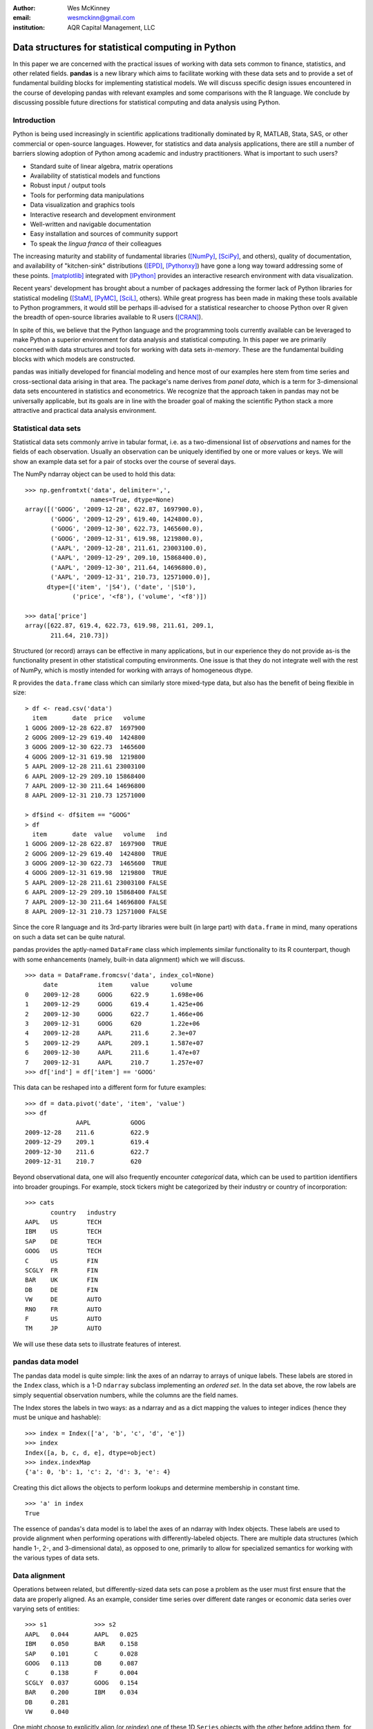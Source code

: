 :author: Wes McKinney
:email: wesmckinn@gmail.com
:institution: AQR Capital Management, LLC

---------------------------------------------------
Data structures for statistical computing in Python
---------------------------------------------------

.. class:: abstract

    In this paper we are concerned with the practical issues of
    working with data sets common to finance, statistics, and other
    related fields. **pandas** is a new library which aims to
    facilitate working with these data sets and to provide a set of
    fundamental building blocks for implementing statistical
    models. We will discuss specific design issues encountered in the
    course of developing pandas with relevant examples and some
    comparisons with the R language. We conclude by discussing
    possible future directions for statistical computing and data
    analysis using Python.

Introduction
------------

Python is being used increasingly in scientific applications
traditionally dominated by R, MATLAB, Stata, SAS, or other commercial
or open-source languages. However, for statistics and data analysis
applications, there are still a number of barriers slowing adoption of
Python among academic and industry practitioners. What is important to
such users?

* Standard suite of linear algebra, matrix operations
* Availability of statistical models and functions
* Robust input / output tools
* Tools for performing data manipulations
* Data visualization and graphics tools
* Interactive research and development environment
* Well-written and navigable documentation
* Easy installation and sources of community support
* To speak the *lingua franca* of their colleagues

The increasing maturity and stability of fundamental libraries
([NumPy]_, [SciPy]_, and others), quality of documentation, and
availability of "kitchen-sink" distributions ([EPD]_, [Pythonxy]_)
have gone a long way toward addressing some of these
points. [matplotlib]_ integrated with [IPython]_ provides an
interactive research environment with data visualization.

Recent years' development has brought about a number of packages
addressing the former lack of Python libraries for statistical
modeling ([StaM]_, [PyMC]_, [SciL]_, others). While great progress has
been made in making these tools available to Python programmers, it
would still be perhaps ill-advised for a statistical researcher to
choose Python over R given the breadth of open-source libraries
available to R users ([CRAN]_).

In spite of this, we believe that the Python language and the
programming tools currently available can be leveraged to make Python
a superior environment for data analysis and statistical computing. In
this paper we are primarily concerned with data structures and tools
for working with data sets *in-memory*. These are the fundamental
building blocks with which models are constructed.

pandas was initially developed for financial modeling and hence most
of our examples here stem from time series and cross-sectional data
arising in that area. The package's name derives from *panel data*,
which is a term for 3-dimensional data sets encountered in statistics
and econometrics. We recognize that the approach taken in pandas may
not be universally applicable, but its goals are in line with the
broader goal of making the scientific Python stack a more attractive
and practical data analysis environment.

Statistical data sets
---------------------

Statistical data sets commonly arrive in tabular format, i.e. as a
two-dimensional list of *observations* and names for the fields of
each observation. Usually an observation can be uniquely identified by
one or more values or keys. We will show an example data set for a pair
of stocks over the course of several days.

The NumPy ndarray object can be used to hold this data:

::

    >>> np.genfromtxt('data', delimiter=',',
                      names=True, dtype=None)
    array([('GOOG', '2009-12-28', 622.87, 1697900.0),
	   ('GOOG', '2009-12-29', 619.40, 1424800.0),
	   ('GOOG', '2009-12-30', 622.73, 1465600.0),
	   ('GOOG', '2009-12-31', 619.98, 1219800.0),
	   ('AAPL', '2009-12-28', 211.61, 23003100.0),
	   ('AAPL', '2009-12-29', 209.10, 15868400.0),
	   ('AAPL', '2009-12-30', 211.64, 14696800.0),
	   ('AAPL', '2009-12-31', 210.73, 12571000.0)],
	  dtype=[('item', '|S4'), ('date', '|S10'),
		 ('price', '<f8'), ('volume', '<f8')])

    >>> data['price']
    array([622.87, 619.4, 622.73, 619.98, 211.61, 209.1,
           211.64, 210.73])

Structured (or record) arrays can be effective in many applications,
but in our experience they do not provide as-is the functionality
present in other statistical computing environments. One issue is that
they do not integrate well with the rest of NumPy, which is mostly
intended for working with arrays of homogeneous dtype.

R provides the ``data.frame`` class which can similarly store
mixed-type data, but also has the benefit of being flexible in size:

::

    > df <- read.csv('data')
      item       date  price   volume
    1 GOOG 2009-12-28 622.87  1697900
    2 GOOG 2009-12-29 619.40  1424800
    3 GOOG 2009-12-30 622.73  1465600
    4 GOOG 2009-12-31 619.98  1219800
    5 AAPL 2009-12-28 211.61 23003100
    6 AAPL 2009-12-29 209.10 15868400
    7 AAPL 2009-12-30 211.64 14696800
    8 AAPL 2009-12-31 210.73 12571000

    > df$ind <- df$item == "GOOG"
    > df
      item       date  value   volume   ind
    1 GOOG 2009-12-28 622.87  1697900  TRUE
    2 GOOG 2009-12-29 619.40  1424800  TRUE
    3 GOOG 2009-12-30 622.73  1465600  TRUE
    4 GOOG 2009-12-31 619.98  1219800  TRUE
    5 AAPL 2009-12-28 211.61 23003100 FALSE
    6 AAPL 2009-12-29 209.10 15868400 FALSE
    7 AAPL 2009-12-30 211.64 14696800 FALSE
    8 AAPL 2009-12-31 210.73 12571000 FALSE

Since the core R language and its 3rd-party libraries were built (in
large part) with ``data.frame`` in mind, many operations on such a
data set can be quite natural.

pandas provides the aptly-named ``DataFrame`` class which implements
similar functionality to its R counterpart, though with some
enhancements (namely, built-in data alignment) which we will discuss.

::

    >>> data = DataFrame.fromcsv('data', index_col=None)
         date           item     value      volume
    0    2009-12-28     GOOG     622.9      1.698e+06
    1    2009-12-29     GOOG     619.4      1.425e+06
    2    2009-12-30     GOOG     622.7      1.466e+06
    3    2009-12-31     GOOG     620        1.22e+06
    4    2009-12-28     AAPL     211.6      2.3e+07
    5    2009-12-29     AAPL     209.1      1.587e+07
    6    2009-12-30     AAPL     211.6      1.47e+07
    7    2009-12-31     AAPL     210.7      1.257e+07
    >>> df['ind'] = df['item'] == 'GOOG'

This data can be reshaped into a different form for future examples:

::

    >>> df = data.pivot('date', 'item', 'value')
    >>> df
    		  AAPL           GOOG
    2009-12-28    211.6          622.9
    2009-12-29    209.1          619.4
    2009-12-30    211.6          622.7
    2009-12-31    210.7          620

Beyond observational data, one will also frequently encounter
*categorical* data, which can be used to partition identifiers into
broader groupings. For example, stock tickers might be categorized by
their industry or country of incorporation:

::

    >>> cats
    	   country   industry
    AAPL   US        TECH
    IBM    US        TECH
    SAP    DE        TECH
    GOOG   US        TECH
    C      US        FIN
    SCGLY  FR        FIN
    BAR    UK        FIN
    DB     DE        FIN
    VW     DE        AUTO
    RNO    FR        AUTO
    F      US        AUTO
    TM     JP        AUTO

We will use these data sets to illustrate features of interest.

pandas data model
-----------------

The pandas data model is quite simple: link the axes of an ndarray to
arrays of unique labels. These labels are stored in the ``Index``
class, which is a 1-D ``ndarray`` subclass implementing an *ordered
set*. In the data set above, the row labels are simply sequential
observation numbers, while the columns are the field names.

The Index stores the labels in two ways: as a ndarray and as a dict
mapping the values to integer indices (hence they must be unique and
hashable):

::

    >>> index = Index(['a', 'b', 'c', 'd', 'e'])
    >>> index
    Index([a, b, c, d, e], dtype=object)
    >>> index.indexMap
    {'a': 0, 'b': 1, 'c': 2, 'd': 3, 'e': 4}

Creating this dict allows the objects to perform lookups and determine
membership in constant time.

::

    >>> 'a' in index
    True

The essence of pandas's data model is to label the axes of an ndarray
with Index objects. These labels are used to provide alignment when
performing operations with differently-labeled objects. There are
multiple data structures (which handle 1-, 2-, and 3-dimensional
data), as opposed to one, primarily to allow for specialized semantics
for working with the various types of data sets.

Data alignment
--------------

Operations between related, but differently-sized data sets can pose a
problem as the user must first ensure that the data are properly
aligned. As an example, consider time series over different date
ranges or economic data series over varying sets of entities:

::

    >>> s1             >>> s2
    AAPL   0.044       AAPL   0.025
    IBM    0.050       BAR    0.158
    SAP    0.101       C      0.028
    GOOG   0.113       DB     0.087
    C      0.138       F      0.004
    SCGLY  0.037       GOOG   0.154
    BAR    0.200       IBM    0.034
    DB     0.281
    VW     0.040

One might choose to explicitly align (or *reindex*) one of these
1D ``Series`` objects with the other before adding them, for
example

::

    >>> s1.reindex(s2.index)
    AAPL    0.0440877763224
    BAR     0.199741007422
    C       0.137747485628
    DB      0.281070058049
    F       NaN
    GOOG    0.112861123629
    IBM     0.0496445829129

However, we often find it preferable to simply ignore the state of
data alignment:

::

    >>> s1 + s2
    AAPL     0.0686791008184
    BAR      0.358165479807
    C        0.16586702944
    DB       0.367679872693
    F        NaN
    GOOG     0.26666583847
    IBM      0.0833057542385
    SAP      NaN
    SCGLY    NaN
    VW       NaN

Here, the data have been matched on index and added together. The
result object contains the union of the labels between the two objects
so that no information is lost. We will discuss the use of ``NaN``
(Not a Number) to represent missing data in the next section.

Clearly, the user pays linear overhead whenever automatic data
alignment occurs and we seek to minimize that overhead to the extent
possible ([Cython]_ proves helpful). Reindexing can be avoided when
``Index`` objects are shared, which can be an effective strategy in
performance-sensitive applications.

Handling missing data
---------------------

It is common for a data set to have missing observations. For example,
a group of related economic time series stored in a ``DataFrame`` may
start on different dates. Carrying out calculations in the presence of
missing data can lead to both complicated code and considerable
performance loss. We chose to use ``NaN`` as opposed to using NumPy
MaskedArrays primarily for performance reasons (which are beyond the
scope of this paper). ``NaN`` propagates in floating-point operations
in a natural way and can be easily detected in algorithms. While this
leads to good performance, it comes with drawbacks: namely that
``NaN`` cannot be used in integer-type arrays, and it is not an
intuitive "null" value in object or string arrays.

We regard the use of ``NaN`` as an implementation detail and attempt
to provide the user with the necessary functions for performing common
operations on the data points points. From the above example:

::

    >>> (s1 + s2).valid()
    AAPL    0.0686791008184
    BAR     0.358165479807
    C       0.16586702944
    DB      0.367679872693
    GOOG    0.26666583847
    IBM     0.0833057542385

    >>> (s1 + s2).fill(0)
    AAPL     0.0686791008184
    BAR      0.358165479807
    C        0.16586702944
    DB       0.367679872693
    F        0.0
    GOOG     0.26666583847
    IBM      0.0833057542385
    SAP      0.0
    SCGLY    0.0
    VW       0.0

Common ndarray methods have been rewritten to automatically exclude
such data points:

::

    >>> (s1 + s2).sum()
    1.3103630754662747

    >>> (s1 + s2).count()
    6

There are specialized API functions (similar to R's ``is.na``) for
determining the validity of a data point or series. These can be used
with dtypes other than float as well:

::

    >>> isnull(s1 + s2)
    AAPL     False
    BAR      False
    C        False
    DB       False
    F        True
    GOOG     False
    IBM      False
    SAP      True
    SCGLY    True
    VW       True

The R language has a built-in ``NA`` value which is distinct from
``NaN`` but has similar semantics. While the addition of such a
feature to NumPy would be useful, it is most likely too
domain-specific to merit inclusion.

Combining or joining data sets
------------------------------

Combining, joining, or merging related data sets is a quite common
operation. In doing so we are interested in associating observations
from one data set with another via a *merge key* of some kind. For
similarly-indexed 2D data, the row labels serve as a natural key:

::

    >>> df1                       >>> df2
	         AAPL    GOOG                  MSFT    YHOO
    2009-12-24   209     618.5    2009-12-24   31      16.72
    2009-12-28   211.6   622.9    2009-12-28   31.17   16.88
    2009-12-29   209.1   619.4    2009-12-29   31.39   16.92
    2009-12-30   211.6   622.7    2009-12-30   30.96   16.98
    2009-12-31   210.7   620

    >>> df1.join(df2)
                AAPL    GOOG    MSFT    YHOO
    2009-12-24  209     618.5   31      16.72
    2009-12-28  211.6   622.9   31.17   16.88
    2009-12-29  209.1   619.4   31.39   16.92
    2009-12-30  211.6   622.7   30.96   16.98
    2009-12-31  210.7   620     NaN     NaN

One might be interested in joining on something other than the index
as well, such as the categorical data we presented in an earlier
section:

::

    >>> df.join(cats, on='item')
	 country  date        industry item   value
    0    US       2009-12-28  TECH     GOOG   622.9
    1    US       2009-12-29  TECH     GOOG   619.4
    2    US       2009-12-30  TECH     GOOG   622.7
    3    US       2009-12-31  TECH     GOOG   620
    4    US       2009-12-28  TECH     AAPL   211.6
    5    US       2009-12-29  TECH     AAPL   209.1
    6    US       2009-12-30  TECH     AAPL   211.6
    7    US       2009-12-31  TECH     AAPL   210.7

This is akin to a SQL join operation between two tables.

Categorical variables and "Group by" operations
-----------------------------------------------

One might want to perform an operation (for example, an aggregation)
on a subset of a data set determined by a categorical variable. For
example, suppose we wished to compute the mean value by industry for a
set of stock data:

::

    >>> s              >>> ind
    AAPL   0.044       AAPL   TECH
    IBM    0.050       IBM    TECH
    SAP    0.101       SAP    TECH
    GOOG   0.113       GOOG   TECH
    C      0.138       C      FIN
    SCGLY  0.037       SCGLY  FIN
    BAR    0.200       BAR    FIN
    DB     0.281       DB     FIN
    VW     0.040       VW     AUTO
                       RNO    AUTO
                       F      AUTO
                       TM     AUTO

This concept of "group by" is a built-in feature of many data-oriented
languages, such as R and SQL. In R, any vector of non-numeric data can
be used as an input to a groupby operation:

::

    > labels
    [1] GOOG GOOG GOOG GOOG AAPL AAPL AAPL AAPL
    Levels: AAPL GOOG
    > data
    [1] 622.87 619.40 622.73 619.98 211.61 209.10
    211.64 210.73

    > tapply(data, labels, mean)
       AAPL    GOOG
    210.770 621.245

pandas allows you to do this in a similar fashion:

::

    >>> data.groupby(labels).aggregate(np.mean)
    AAPL    210.77
    GOOG    621.245

Or, as in the above industry data:

::

    # count group sizes
    >>> s.groupby(ind).aggregate(len)
    AUTO    1
    FIN     4
    TECH    4


In the most general case, groupby uses a function or mapping to produce
groupings from one of the axes of a pandas object. By returning a
``GroupBy`` object we can support more operations than just
aggregation. Here we can subtract industry means from a data set:

::

    demean = lambda x: x - x.mean()

    def group_demean(obj, keyfunc):
        grouped = obj.groupby(keyfunc)
        return grouped.transform(demean)

    >>> group_demean(s1, ind)
    AAPL     -0.0328370881632
    BAR      0.0358663891836
    C        -0.0261271326111
    DB       0.11719543981
    GOOG     0.035936259143
    IBM      -0.0272802815728
    SAP      0.024181110593
    SCGLY    -0.126934696382
    VW       0.0


Manipulating panel (3D) data
----------------------------

A data set about a set of individuals or entities over a time range is
commonly referred to as *panel data*; i.e., for each entity over a
date range we observe a set of variables. This data can be found both
in *balanced* form (same number of time observations for each
individual) or *unbalanced* (different number). Panel data
manipulations are important primarily for constructing the inputs to
statistical estimation routines, such as a linear regression. Consider
the Grunfeld data set [Grun]_ frequently used in econometrics (sorted
by year):

::

    >>> grunfeld
	   capita    firm      inv       value     year
    0      2.8       1         317.6     3078      1935
    20     53.8      2         209.9     1362      1935
    40     97.8      3         33.1      1171      1935
    60     10.5      4         40.29     417.5     1935
    80     183.2     5         39.68     157.7     1935
    100    6.5       6         20.36     197       1935
    120    100.2     7         24.43     138       1935
    140    1.8       8         12.93     191.5     1935
    160    162       9         26.63     290.6     1935
    180    4.5       10        2.54      70.91     1935
    1      52.6      1         391.8     4662      1936
    21     50.5      2         355.3     1807      1936
    41     104.4     3         45        2016      1936
    61     10.2      4         72.76     837.8     1936
    81     204       5         50.73     167.9     1936
    101    15.8      6         25.98     210.3     1936
    121    125       7         23.21     200.1     1936
    141    0.8       8         25.9      516       1936
    161    174       9         23.39     291.1     1936
    181    4.71      10        2         87.94     1936
    ...

Really this data is 3-dimensional, with *firm*, *year*, and *data
type* being the three unique keys identifying a data point. Panel data
presented in tabular format is often referred to as the *stacked* or
*long* format. We refer to the truly 3-dimensional form as the *wide*
form. pandas provides classes for operating on both:

::

    >>> lp = LongPanel.fromRecords(grunfeld, 'year',
                                   'firm')
    >>> wp = lp.toWide()
    >>> wp
    <class 'pandas.core.panel.WidePanel'>
    Dimensions: 3 (items) x 20 (major) x 10 (minor)
    Items: capital to value
    Major axis: 1935 to 1954
    Minor axis: 1 to 10

Now with the data in 3-dimensional form, we can examine the data items
separately or compute descriptive statistics more easily:

::

    >>> wp['capital'].head()
        1935      1936      1937      1938      1939
    1   2.8       265       53.8      213.8     97.8
    2   52.6      402.2     50.5      132.6     104.4
    3   156.9     761.5     118.1     264.8     118
    4   209.2     922.4     260.2     306.9     156.2
    5   203.4     1020      312.7     351.1     172.6
    6   207.2     1099      254.2     357.8     186.6
    7   255.2     1208      261.4     342.1     220.9
    8   303.7     1430      298.7     444.2     287.8
    9   264.1     1777      301.8     623.6     319.9
    10  201.6     2226      279.1     669.7     321.3

    # mean over time for each firm
    >>> wp.mean(axis='major')
	  capital     inv         value
    1     140.8       98.45       923.8
    2     153.9       131.5       1142
    3     205.4       134.8       1140
    4     244.2       115.8       872.1
    5     269.9       109.9       998.9
    6     281.7       132.2       1056
    7     301.7       169.7       1148
    8     344.8       173.3       1068
    9     389.2       196.7       1236
    10    428.5       197.4       1233

For unbalanced panel data, constructing dummy variables identifying
dates or entities can be difficult. But, since these data structures
have all the necessary labelling data, it can be implemented as an
instance method.

Implementing statistical models
-------------------------------

When applying a statistical model, data preparation and cleaning can
be one of the most tedious or time consuming tasks. Ideally the
majority of this work would be taken care of by the library. In R,
while ``NA`` data can be automatically excluded from a linear
regression, one must either align the data and put it into a
``data.frame`` or otherwise prepare a collection of 1-D arrays which
are all the same length.

Using pandas, the user can avoid much of this data preparation
work. As a exemplary model leveraging the pandas data model, we
implemented ordinary least squares regression in both the standard
case (making no assumptions about the content of the regressors) and
the panel case (which has additional options to allow for entity and
time dummy variables). Facing the user is a single function, ``ols``,
which infers the type of model to estimate based on the inputs:

::

    >>> model = ols(y=Y, x=X)
    >>> model.beta
    AAPL         0.187984100742
    GOOG         0.264882582521
    MSFT         0.207564901899
    intercept    -0.000896535166817

If the response variable ``Y`` is a ``DataFrame`` (2D) or dict of 1D
``Series``, a panel regression will be run on stacked (pooled)
data. The ``x`` would then need to be any number of things: a
``WidePanel``, ``LongPanel``, or dict of ``DataFrame`` objects. Since
these objects contain all of the necessary information to construct
the design matrices for the regression, there is nothing for the user
to worry about (except the formulation of the model).

The ``ols`` function is also capable of estimating a *moving window*
regression for time series data. This can be useful for estimating
statistical relationships that change through time:

::

    >>> model = ols(y=Y, x=X, window_type='rolling',
                    window=250)
    >>> model.beta
    <class 'pandas.core.matrix.DataFrame'<>
    Index: 1103 entries , 2005-08-16 to 2009-12-31
    Data columns:
    AAPL         1103  non-null values
    GOOG         1103  non-null values
    MSFT         1103  non-null values
    intercept    1103  non-null values
    dtype: float64(4)

Date/time handling
------------------

In applications involving time series data, manipulations involving
dates and times can be quite tedious and inefficient. Tools for
working with dates in MATLAB, R, and many other languages are kludgy
at best. Since Python has a datetime type with a clean Python and C
API and many useful built-in functions, we can hopefully craft
easier-to-use and more elegant date and time functionality.

For a number of years **scikits.timeseries** [SciTS]_ has been
available to scientific Python users. It is built on top of
MaskedArray and is intended for fixed-frequency time series. While
forcing data to be fixed frequency can enable better performance in
some areas, in general we have found that criterion to be quite rigid
in practice. The user of scikits.timeseries must also explicitly align
data; operations involving unaligned data yield unintuitive results.

In designing pandas we hoped to make working with time series data
intuitive without adding too much overhead to the underlying data
model. The pandas data structures are *datetime-aware* but make no
assumptions about the dates. Instead, when frequency or regularity
matters, the user has the ability to generate date ranges or conform a
set of time series to a particular frequency. To do this, we have the
``DateRange`` class (which is also a subclass of ``Index``, so no
conversion is necessary) and the ``DateOffset`` class, whose
subclasses implement various general purpose and domain-specific time
increments.  ::

    >>> DateRange('1/1/2000', '1/1/2010',
                   offset=datetools.BMonthEnd())
    <class 'pandas.core.daterange.DateRange'>
    offset: <1 BusinessMonthEnd>
    [2000-01-31 00:00:00, ..., 2009-12-31 00:00:00]
    length: 120

    >>> monthly = df.asfreq(datetools.BMonthEnd())
                 AAPL      GOOG      MSFT      YHOO
    2009-08-31   168.2     461.7     24.54     14.61
    2009-09-30   185.3     495.9     25.61     17.81
    2009-10-30   188.5     536.1     27.61     15.9
    2009-11-30   199.9     583       29.41     14.97
    2009-12-31   210.7     620       30.48     16.78

Some things which are not easily accomplished in scikits.timeseries
can be done using the ``DateOffset`` model, like deriving custom
offsets on the fly or shifting monthly data forward by a number of
business days:

::

    >>> offset = datetools.Minute(12)
    >>> DateRange('6/18/2010 8:00:00', '6/18/2010 12:00:00',
                  offset=offset)
    <class 'pandas.core.daterange.DateRange'>
    offset: <12 Minutes>
    [2010-06-18 08:00:00, ..., 2010-06-18 12:00:00]
    length: 21

    >>> monthly.shift(5, offset=datetools.BDay())
		  AAPL    GOOG    MSFT    YHOO
    2009-09-07    168.2   461.7   24.54   14.61
    2009-10-07    185.3   495.9   25.61   17.81
    2009-11-06    188.5   536.1   27.61   15.9
    2009-12-07    199.9   583     29.41   14.97
    2010-01-07    210.7   620     30.48   16.78

Since pandas uses the built-in Python ``datetime`` object, one could
foresee performance issues with very large or high frequency time series
data sets. For most general applications financial or econometric
applications we cannot justify complicating the model for datetime
handling in order to solve these issues; specialized tools would need
to be created. Of course, we see no reason why such tools could not
live within a common framework.

Related packages
----------------

A number of other Python packages have appeared recently which provide
some similar functionality to pandas. Among these, **la** ([Larry]_)
is the most similar, as it implements a labeled ndarray object with
automatic data alignment. **tabular** ([Tab]_) is intended primarily
for 2D data and provides many spreadsheet-style operations.
[pydataframe]_ implements a like-named ``DataFrame`` class which seeks
to closely emulate its R counterpart.

On the statistical front, in 2009 Josef Perktold and Skipper Seabold
picked up Jonathan Taylor's and the [nipy]_ team's work on
implementing regression models to create **scikits.statsmodels**
([StaM]_). While we plan to continue implementing a number of
econometric models integrating closely with pandas (especially
time-evolving models), it would be preferable to use statsmodels when
possible.

Conclusions
-----------

We believe that in the coming years there will be great opportunity to
attract users to Python who might have otherwise chosen to use another
programming language or research environment in the past. By designing
robust, easy-to-use data structures that cohere with the rest of the
scientific Python stack, we can make Python a desirable environment
for data analysis applications. While pandas may not currently be
useful in every situation, we hope that it will add to the discourse
and help guide future development.

References
----------

.. [pandas] W. McKinney, AQR Capital Management,
            *pandas: a python data analysis library*,
            http://pandas.sourceforge.net

.. [Larry] K. Goodman. *la / larry: ndarray with labeled axes*,
           http://larry.sourceforge.net/

.. [SciTS] M. Knox, P. Gerard-Marchant, *scikits.timeseries: python time series analysis*,
           http://pytseries.sourceforge.net/

.. [StaM] S. Seabold, J. Perktold, J. Taylor,
          *scikits.statsmodels: statistical modeling in Python*,
          http://statsmodels.sourceforge.net

.. [SciL] D. Cournapeau, et al.,
          *scikits.learn: machine learning in Python*,
          http://scikit-learn.sourceforge.net

.. [PyMC] C. Fonnesbeck, A. Patil, D. Huard,
          *PyMC: Markov Chain Monte Carlo for Python*,
          http://code.google.com/p/pymc/

.. [Tab] D. Yamins, E. Angelino,
         *tabular: tabarray data structure for 2D data*,
         http://parsemydata.com/tabular/

.. [NumPy] T. Oliphant,
           http://numpy.scipy.org

.. [SciPy] E. Jones, T. Oliphant, P. Peterson,
           http://scipy.org

.. [matplotlib] J. Hunter, et al., *matplotlib: Python plotting*,
                http://matplotlib.sourceforge.net/

.. [EPD] Enthought, Inc., *EPD: Enthought Python Distribution*,
         http://www.enthought.com/products/epd.php

.. [Pythonxy] P. Raybaut, *Python(x,y): Scientific-oriented Python distribution*,
                 http://www.pythonxy.com/

.. [CRAN] *The R Project for Statistical Computing*,
          http://cran.r-project.org/

.. [Cython] G. Ewing, R. W. Bradshaw, S. Behnel, D. S. Seljebotn, et al.,
            *The Cython compiler*,
            http://cython.org

.. [IPython] F. Perez, et al., *IPython: an interactive computing environment*,
             http://ipython.scipy.org

.. [Grun] Batalgi, *Grunfeld data set*,
          http://www.wiley.com/legacy/wileychi/baltagi/

.. [nipy] J. Taylor, F. Perez, et al., *nipy: Neuroimaging in Python*,
          http://nipy.sourceforge.net

.. [pydataframe] A. Straw, F. Finkernagel, *pydataframe*,
                 http://code.google.com/p/pydataframe/